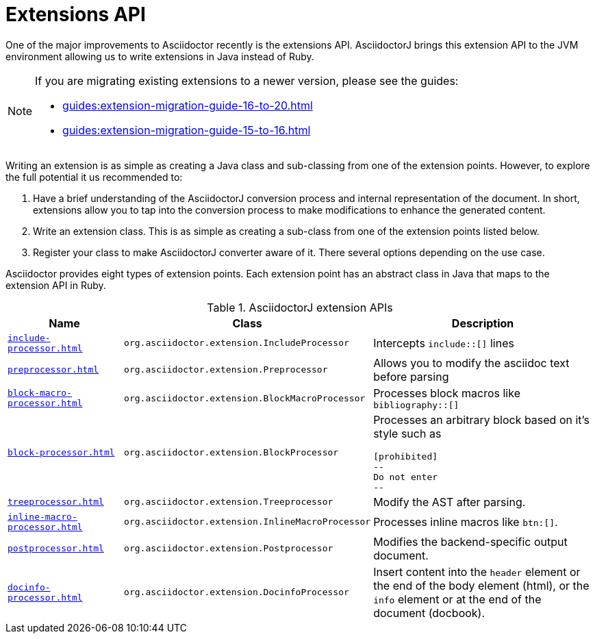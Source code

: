 = Extensions API

One of the major improvements to Asciidoctor recently is the extensions API.
AsciidoctorJ brings this extension API to the JVM environment allowing us to write extensions in Java instead of Ruby.

[NOTE]
====
If you are migrating existing extensions to a newer version, please see the guides:

* xref:guides:extension-migration-guide-16-to-20.adoc[]
* xref:guides:extension-migration-guide-15-to-16.adoc[]
====

Writing an extension is as simple as creating a Java class and sub-classing from one of the extension points.
However, to explore the full potential it us recommended to:

. Have a brief understanding of the AsciidoctorJ conversion process and internal representation of the document.
In short, extensions allow you to tap into the conversion process to make modifications to enhance the generated content.
. Write an extension class.
This is as simple as creating a sub-class from one of the extension points listed below.
. Register your class to make AsciidoctorJ converter aware of it.
There several options depending on the use case.

Asciidoctor provides eight types of extension points.
Each extension point has an abstract class in Java that maps to the extension API in Ruby.

// #31

[cols="1m,2m,2"]
.AsciidoctorJ extension APIs
|===
|Name |Class |Description

|xref:include-processor.adoc[]
|org.asciidoctor.extension.IncludeProcessor
|Intercepts `include::[]` lines

|xref:preprocessor.adoc[]
|org.asciidoctor.extension.Preprocessor
|Allows you to modify the asciidoc text before parsing

|xref:block-macro-processor.adoc[]
|org.asciidoctor.extension.BlockMacroProcessor
|Processes block macros like `bibliography::[]`

|xref:block-processor.adoc[]
|org.asciidoctor.extension.BlockProcessor
a|Processes an arbitrary block based on it's style such as

 [prohibited]
 --
 Do not enter
 --

|xref:treeprocessor.adoc[]
|org.asciidoctor.extension.Treeprocessor
|Modify the AST after parsing.

|xref:inline-macro-processor.adoc[]
|org.asciidoctor.extension.InlineMacroProcessor
|Processes inline macros like `btn:[]`.

|xref:postprocessor.adoc[]
|org.asciidoctor.extension.Postprocessor
|Modifies the backend-specific output document.

|xref:docinfo-processor.adoc[]
|org.asciidoctor.extension.DocinfoProcessor
|Insert content into the `header` element or the end of the body element (html), or the `info` element or at the end of the document (docbook).

|===
